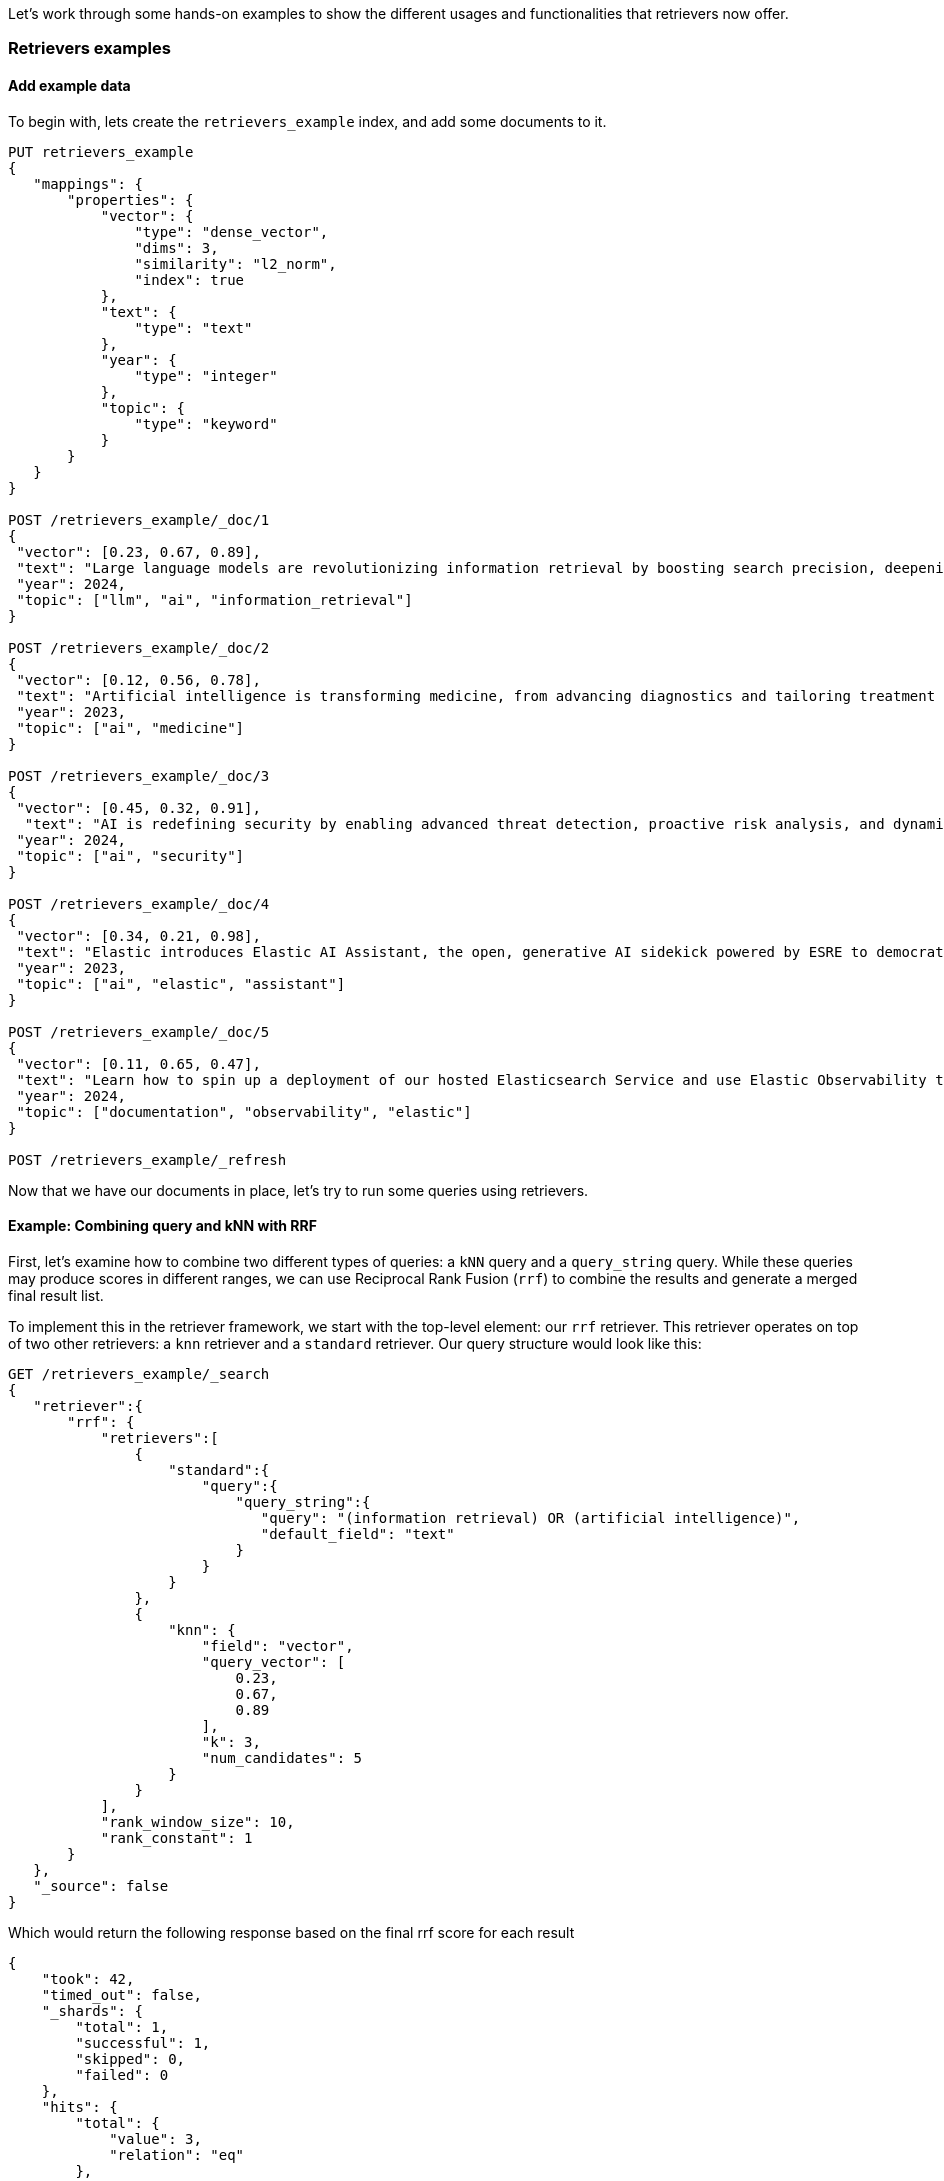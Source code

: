 [[retrievers-examples]]

Let's work through some hands-on examples to show the different usages and functionalities that
retrievers now offer.

=== Retrievers examples

[discrete]
[[retrievers-examples-setup]]
==== Add example data

To begin with, lets create the `retrievers_example` index, and add some documents to it.

[source,console]
----
PUT retrievers_example
{
   "mappings": {
       "properties": {
           "vector": {
               "type": "dense_vector",
               "dims": 3,
               "similarity": "l2_norm",
               "index": true
           },
           "text": {
               "type": "text"
           },
           "year": {
               "type": "integer"
           },
           "topic": {
               "type": "keyword"
           }
       }
   }
}

POST /retrievers_example/_doc/1
{
 "vector": [0.23, 0.67, 0.89],
 "text": "Large language models are revolutionizing information retrieval by boosting search precision, deepening contextual understanding, and reshaping user experiences in data-rich environments.",
 "year": 2024,
 "topic": ["llm", "ai", "information_retrieval"]
}

POST /retrievers_example/_doc/2
{
 "vector": [0.12, 0.56, 0.78],
 "text": "Artificial intelligence is transforming medicine, from advancing diagnostics and tailoring treatment plans to empowering predictive patient care for improved health outcomes.",
 "year": 2023,
 "topic": ["ai", "medicine"]
}

POST /retrievers_example/_doc/3
{
 "vector": [0.45, 0.32, 0.91],
  "text": "AI is redefining security by enabling advanced threat detection, proactive risk analysis, and dynamic defenses against increasingly sophisticated cyber threats.",
 "year": 2024,
 "topic": ["ai", "security"]
}

POST /retrievers_example/_doc/4
{
 "vector": [0.34, 0.21, 0.98],
 "text": "Elastic introduces Elastic AI Assistant, the open, generative AI sidekick powered by ESRE to democratize cybersecurity and enable users of every skill level.",
 "year": 2023,
 "topic": ["ai", "elastic", "assistant"]
}

POST /retrievers_example/_doc/5
{
 "vector": [0.11, 0.65, 0.47],
 "text": "Learn how to spin up a deployment of our hosted Elasticsearch Service and use Elastic Observability to gain deeper insight into the behavior of your applications and systems.",
 "year": 2024,
 "topic": ["documentation", "observability", "elastic"]
}

POST /retrievers_example/_refresh

----
// TESTSETUP

Now that we  have our documents in place, let's try to run some queries using retrievers.

[discrete]
[[retrievers-examples-combining-standard-knn-retrievers-with-rrf]]
==== Example: Combining query and kNN with RRF

First, let's examine how to combine two different types of queries: a `kNN` query and a
`query_string` query. While these queries may produce scores in different ranges, we can use
Reciprocal Rank Fusion (`rrf`) to combine the results and generate a merged final result
list.

To implement this in the retriever framework, we start with the top-level element: our `rrf`
retriever. This retriever operates on top of two other retrievers: a `knn` retriever and a
`standard` retriever. Our query structure would look like this:

[source,console]
----
GET /retrievers_example/_search
{
   "retriever":{
       "rrf": {
           "retrievers":[
               {
                   "standard":{
                       "query":{
                           "query_string":{
                              "query": "(information retrieval) OR (artificial intelligence)",
                              "default_field": "text"
                           }
                       }
                   }
               },
               {
                   "knn": {
                       "field": "vector",
                       "query_vector": [
                           0.23,
                           0.67,
                           0.89
                       ],
                       "k": 3,
                       "num_candidates": 5
                   }
               }
           ],
           "rank_window_size": 10,
           "rank_constant": 1
       }
   },
   "_source": false
}
----
// TEST

Which would return the following response based on the final rrf score for each result

[source,console-result]
----
{
    "took": 42,
    "timed_out": false,
    "_shards": {
        "total": 1,
        "successful": 1,
        "skipped": 0,
        "failed": 0
    },
    "hits": {
        "total": {
            "value": 3,
            "relation": "eq"
        },
        "max_score": 0.8333334,
        "hits": [
            {
                "_index": "retrievers_example",
                "_id": "1",
                "_score": 0.8333334
            },
            {
                "_index": "retrievers_example",
                "_id": "2",
                "_score": 0.8333334
            },
            {
                "_index": "retrievers_example",
                "_id": "3",
                "_score": 0.25
            }
        ]
    }
}
----
// TESTRESPONSE[s/"took": 42/"took": $body.took/]

[discrete]
[[retrievers-examples-collapsing-retriever-results]]
==== Example: Grouping results by year with `collapse`

In our result set, we have many documents with the same `year` value. We can clean this
up using the `collapse` parameter with our retriever. This, as with the standard <<collapse-search-results, collapse>> feature,
enables grouping results by any field and returns only the highest-scoring document from each group. In this example
we'll collapse our results based on the `year` field.

[source,console]
----
GET /retrievers_example/_search
{
   "retriever":{
       "rrf": {
           "retrievers":[
               {
                   "standard":{
                       "query":{
                           "query_string":{
                              "query": "(information retrieval) OR (artificial intelligence)",
                              "default_field": "text"
                           }
                       }
                   }
               },
               {
                   "knn": {
                       "field": "vector",
                       "query_vector": [
                           0.23,
                           0.67,
                           0.89
                       ],
                       "k": 3,
                       "num_candidates": 5
                   }
               }
           ],
           "rank_window_size": 10,
           "rank_constant": 1
       }
   },
   "collapse": {
       "field": "year",
       "inner_hits": {
           "name": "topic related documents",
           "_source": ["year"]
       }
   },
    "_source": false
}
----
// TEST[continued]

Which would return the following response collapsed results

[source,console-result]
----
{
    "took": 42,
    "timed_out": false,
    "_shards": {
        "total": 1,
        "successful": 1,
        "skipped": 0,
        "failed": 0
    },
    "hits": {
        "total": {
            "value": 3,
            "relation": "eq"
        },
        "max_score": 0.8333334,
        "hits": [
            {
                "_index": "retrievers_example",
                "_id": "1",
                "_score": 0.8333334,
                "fields": {
                    "year": [
                        2024
                    ]
                },
                "inner_hits": {
                    "topic related documents": {
                        "hits": {
                            "total": {
                                "value": 2,
                                "relation": "eq"
                            },
                            "max_score": 0.8333334,
                            "hits": [
                                {
                                    "_index": "retrievers_example",
                                    "_id": "1",
                                    "_score": 0.8333334,
                                    "_source": {
                                        "year": 2024
                                    }
                                },
                                {
                                    "_index": "retrievers_example",
                                    "_id": "3",
                                    "_score": 0.25,
                                    "_source": {
                                        "year": 2024
                                    }
                                }
                            ]
                        }
                    }
                }
            },
            {
                "_index": "retrievers_example",
                "_id": "2",
                "_score": 0.8333334,
                "fields": {
                    "year": [
                        2023
                    ]
                },
                "inner_hits": {
                    "topic related documents": {
                        "hits": {
                            "total": {
                                "value": 1,
                                "relation": "eq"
                            },
                            "max_score": 0.8333334,
                            "hits": [
                                {
                                    "_index": "retrievers_example",
                                    "_id": "2",
                                    "_score": 0.8333334,
                                    "_source": {
                                        "year": 2023
                                    }
                                }
                            ]
                        }
                    }
                }
            }
        ]
    }
}
----
// TESTRESPONSE[s/"took": 42/"took": $body.took/]


[discrete]
[[retrievers-examples-highlighting-retriever-results]]
==== Example: Highlighting results based on nested sub-retrievers

Highlighting is now also available for nested sub-retrievers matches. For example, consider the same
`rrf` retriever as above, with a `knn` and `standard` retriever as its sub-retrievers. We can specify a `highlight`
section, as defined in <<highlighting,highlighting>> documentation, and compute highlights for the top results.

[source,console]
----
GET /retrievers_example/_search
{
    "retriever": {
        "rrf": {
            "retrievers": [
                {
                    "standard": {
                        "query": {
                            "query_string": {
                                "query": "(information retrieval) OR (artificial intelligence)",
                                "default_field": "text"
                            }
                        }
                    }
                },
                {
                    "knn": {
                        "field": "vector",
                        "query_vector": [
                            0.23,
                            0.67,
                            0.89
                        ],
                        "k": 3,
                        "num_candidates": 5
                    }
                }
            ],
            "rank_window_size": 10,
            "rank_constant": 1
        }
    },
    "highlight": {
        "fields": {
            "text": {
                "fragment_size": 150,
                "number_of_fragments": 3
            }
        }
    },
    "_source": false
}
----
// TEST[continued]

This would highlight the `text` field, based on the matches produced by the `standard` retriever. The highlighted snippets
would then be included in the response as usual, i.e. under each search hit.

[source,console-result]
----
{
    "took": 42,
    "timed_out": false,
    "_shards": {
        "total": 1,
        "successful": 1,
        "skipped": 0,
        "failed": 0
    },
    "hits": {
        "total": {
            "value": 3,
            "relation": "eq"
        },
        "max_score": 0.8333334,
        "hits": [
            {
                "_index": "retrievers_example",
                "_id": "1",
                "_score": 0.8333334,
                "highlight": {
                    "text": [
                        "Large language models are revolutionizing <em>information</em> <em>retrieval</em> by boosting search precision, deepening contextual understanding, and reshaping user experiences"
                    ]
                }
            },
            {
                "_index": "retrievers_example",
                "_id": "2",
                "_score": 0.8333334,
                "highlight": {
                    "text": [
                        "<em>Artificial</em> <em>intelligence</em> is transforming medicine, from advancing diagnostics and tailoring treatment plans to empowering predictive patient care for improved"
                    ]
                }
            },
            {
                "_index": "retrievers_example",
                "_id": "3",
                "_score": 0.25
            }
        ]
    }
}
----
// TESTRESPONSE[s/"took": 42/"took": $body.took/]


[discrete]
[[retrievers-examples-inner-hits-retriever-results]]
==== Example: Computing inner hits from nested sub-retrievers

We can also define `inner_hits` to be computed on any of the sub-retrievers, and propagate those computations to the top
level compound retriever. For example, let's create a new index with a `knn` field, nested under the `nested_field` field,
and index  a couple of documents.


[source,console]
----
PUT retrievers_example_nested
{
    "mappings": {
        "properties": {
            "nested_field": {
                "type": "nested",
                "properties": {
                    "paragraph_id": {
                        "type": "keyword"
                    },
                    "nested_vector": {
                        "type": "dense_vector",
                        "dims": 3,
                        "similarity": "l2_norm",
                        "index": true
                    }
                }
            },
            "topic": {
                "type": "keyword"
            }
        }
    }
}

POST /retrievers_example_nested/_doc/1
{
    "nested_field": [
        {
            "paragraph_id": "1a",
            "nested_vector": [
                -1.12,
                -0.59,
                0.78
            ]
        },
        {
            "paragraph_id": "1b",
            "nested_vector": [
                -0.12,
                1.56,
                0.42
            ]
        },
        {
            "paragraph_id": "1c",
            "nested_vector": [
                1,
                -1,
                0
            ]
        }
    ],
    "topic": [
        "ai"
    ]
}

POST /retrievers_example_nested/_doc/2
{
    "nested_field": [
        {
            "paragraph_id": "2a",
            "nested_vector": [
                0.23,
                1.24,
                0.65
            ]
        }
    ],
    "topic": [
        "information_retrieval"
    ]
}

POST /retrievers_example_nested/_doc/3
{
    "topic": [
        "ai"
    ]
}

POST /retrievers_example_nested/_refresh
----
// TEST[continued]

Then, let's run an `rrf` retriever query, where we also want to compute <<inner-hits, inner hits>> for the `nested_field.nested_vector`
field, based on the `knn` query specified.

[source,console]
----
GET /retrievers_example_nested/_search
{
    "retriever": {
        "rrf": {
            "retrievers": [
                {
                    "standard": {
                        "query": {
                            "nested": {
                                "path": "nested_field",
                                "inner_hits": {
                                    "name": "nested_vector",
                                    "_source": false,
                                    "fields": [
                                        "nested_field.paragraph_id"
                                    ]
                                },
                                "query": {
                                    "knn": {
                                        "field": "nested_field.nested_vector",
                                        "query_vector": [
                                            1,
                                            0,
                                            0.5
                                        ],
                                        "k": 10
                                    }
                                }
                            }
                        }
                    }
                },
                {
                    "standard": {
                        "query": {
                            "term": {
                                "topic": "ai"
                            }
                        }
                    }
                }
            ],
            "rank_window_size": 10,
            "rank_constant": 1
        }
    },
    "_source": [
        "topic"
    ]
}
----
// TEST[continued]

This would propagate the `inner_hits` defined for the `knn` query to the `rrf` retriever, and compute inner hits for `rrf`'s top results.
The response would look like the following:


[source,console-result]
----
{
    "took": 42,
    "timed_out": false,
    "_shards": {
        "total": 1,
        "successful": 1,
        "skipped": 0,
        "failed": 0
    },
    "hits": {
        "total": {
            "value": 3,
            "relation": "eq"
        },
        "max_score": 1.0,
        "hits": [
            {
                "_index": "retrievers_example_nested",
                "_id": "1",
                "_score": 1.0,
                "_source": {
                    "topic": [
                        "ai"
                    ]
                },
                "inner_hits": {
                    "nested_vector": {
                        "hits": {
                            "total": {
                                "value": 3,
                                "relation": "eq"
                            },
                            "max_score": 0.44353113,
                            "hits": [
                                {
                                    "_index": "retrievers_example_nested",
                                    "_id": "1",
                                    "_nested": {
                                        "field": "nested_field",
                                        "offset": 2
                                    },
                                    "_score": 0.44353113,
                                    "fields": {
                                        "nested_field": [
                                            {
                                                "paragraph_id": [
                                                    "1c"
                                                ]
                                            }
                                        ]
                                    }
                                },
                                {
                                    "_index": "retrievers_example_nested",
                                    "_id": "1",
                                    "_nested": {
                                        "field": "nested_field",
                                        "offset": 1
                                    },
                                    "_score": 0.26567122,
                                    "fields": {
                                        "nested_field": [
                                            {
                                                "paragraph_id": [
                                                    "1b"
                                                ]
                                            }
                                        ]
                                    }
                                },
                                {
                                    "_index": "retrievers_example_nested",
                                    "_id": "1",
                                    "_nested": {
                                        "field": "nested_field",
                                        "offset": 0
                                    },
                                    "_score": 0.18478848,
                                    "fields": {
                                        "nested_field": [
                                            {
                                                "paragraph_id": [
                                                    "1a"
                                                ]
                                            }
                                        ]
                                    }
                                }
                            ]
                        }
                    }
                }
            },
            {
                "_index": "retrievers_example_nested",
                "_id": "2",
                "_score": 0.33333334,
                "_source": {
                    "topic": [
                        "information_retrieval"
                    ]
                },
                "inner_hits": {
                    "nested_vector": {
                        "hits": {
                            "total": {
                                "value": 1,
                                "relation": "eq"
                            },
                            "max_score": 0.32002488,
                            "hits": [
                                {
                                    "_index": "retrievers_example_nested",
                                    "_id": "2",
                                    "_nested": {
                                        "field": "nested_field",
                                        "offset": 0
                                    },
                                    "_score": 0.32002488,
                                    "fields": {
                                        "nested_field": [
                                            {
                                                "paragraph_id": [
                                                    "2a"
                                                ]
                                            }
                                        ]
                                    }
                                }
                            ]
                        }
                    }
                }
            },
            {
                "_index": "retrievers_example_nested",
                "_id": "3",
                "_score": 0.33333334,
                "_source": {
                    "topic": [
                        "ai"
                    ]
                },
                "inner_hits": {
                    "nested_vector": {
                        "hits": {
                            "total": {
                                "value": 0,
                                "relation": "eq"
                            },
                            "max_score": null,
                            "hits": []
                        }
                    }
                }
            }
        ]
    }
}
----
// TESTRESPONSE[s/"took": 42/"took": $body.took/]

Note:: if using more than one `inner_hits` we currently need to provide custom names for each `inner_hits` so that they
are unique across all retrievers within the request.

[discrete]
[[retrievers-examples-rrf-and-aggregations]]
==== Example: Combine RRF with aggregations

Retrievers support both composability and most of the standard `_search` functionality. For instance,
we can compute aggregations with the `rrf` retriever. When using a compound retriever,
the aggregations are computed based on its nested retrievers. In the following example,
the `terms` aggregation for the `topic` field will include all results, not just the top `rank_window_size`,
from the 2 nested retrievers, i.e. all documents whose `year` field is greater than 2023, and whose `topic` field
matches the term `elastic`.

[source,console]
----
GET retrievers_example/_search
{
    "retriever": {
        "rrf": {
            "retrievers": [
                {
                    "standard": {
                        "query": {
                            "range": {
                                "year": {
                                    "gt": 2023
                                }
                            }
                        }
                    }
                },
                {
                    "standard": {
                        "query": {
                            "term": {
                                "topic": "elastic"
                            }
                        }
                    }
                }
            ],
            "rank_window_size": 10,
            "rank_constant": 1
        }
    },
    "_source": false,
    "aggs": {
        "topics": {
            "terms": {
                "field": "topic"
            }
        }
    }
}
----
// TEST[continued]

The output of which would look like the following:
[source, console-result]
----
{
    "took": 42,
    "timed_out": false,
    "_shards": {
        "total": 1,
        "successful": 1,
        "skipped": 0,
        "failed": 0
    },
    "hits": {
        "total": {
            "value": 4,
            "relation": "eq"
        },
        "max_score": 0.5833334,
        "hits": [
            {
                "_index": "retrievers_example",
                "_id": "5",
                "_score": 0.5833334
            },
            {
                "_index": "retrievers_example",
                "_id": "1",
                "_score": 0.5
            },
            {
                "_index": "retrievers_example",
                "_id": "4",
                "_score": 0.5
            },
            {
                "_index": "retrievers_example",
                "_id": "3",
                "_score": 0.33333334
            }
        ]
    },
    "aggregations": {
        "topics": {
            "doc_count_error_upper_bound": 0,
            "sum_other_doc_count": 0,
            "buckets": [
                {
                    "key": "ai",
                    "doc_count": 3
                },
                {
                    "key": "elastic",
                    "doc_count": 2
                },
                {
                    "key": "assistant",
                    "doc_count": 1
                },
                {
                    "key": "documentation",
                    "doc_count": 1
                },
                {
                    "key": "information_retrieval",
                    "doc_count": 1
                },
                {
                    "key": "llm",
                    "doc_count": 1
                },
                {
                    "key": "observability",
                    "doc_count": 1
                },
                {
                    "key": "security",
                    "doc_count": 1
                }
            ]
        }
    }
}
----
// TESTRESPONSE[s/"took": 42/"took": $body.took/]

[discrete]
[[retrievers-examples-explain-multiple-rrf]]
==== Example: Explainability with multiple retrievers
By adding `explain: true` to the request, each retriever will now provide a detailed explanation of all the steps
and calculations that took place for the final score to be computed. Composability is fully supported as well in the context of `explain`, and
each retriever will provide its own explanation, as we can see in the example below

[source,console]
----
GET /retrievers_example/_search
{
    "retriever": {
        "rrf": {
            "retrievers": [
                {
                    "standard": {
                        "query": {
                            "term": {
                                "topic": "elastic"
                            }
                        }
                    }
                },
                {
                    "rrf": {
                        "retrievers": [
                            {
                                "standard": {
                                    "query": {
                                        "query_string": {
                                            "query": "(information retrieval) OR (artificial intelligence)",
                                            "default_field": "text"
                                        }
                                    }
                                }
                            },
                            {
                                "knn": {
                                    "field": "vector",
                                    "query_vector": [
                                        0.23,
                                        0.67,
                                        0.89
                                    ],
                                    "k": 3,
                                    "num_candidates": 5
                                }
                            }
                        ],
                        "rank_window_size": 10,
                        "rank_constant": 1
                    }
                }
            ],
            "rank_window_size": 10,
            "rank_constant": 1
        }
    },
    "_source": false,
    "size": 1,
    "explain": true
}
----
// TEST[continued]

The output of which, albeit a bit verbose, will provide all the necessary info to assist in debugging and reason with ranking
[source, console-result]
----
{
    "took": 42,
    "timed_out": false,
    "_shards": {
        "total": 1,
        "successful": 1,
        "skipped": 0,
        "failed": 0
    },
    "hits": {
        "total": {
            "value": 5,
            "relation": "eq"
        },
        "max_score": 0.5,
        "hits": [
            {
                "_shard": "[retrievers_example][0]",
                "_node": "jnrdZFKS3abUgWVsVdj2Vg",
                "_index": "retrievers_example",
                "_id": "1",
                "_score": 0.5,
                "_explanation": {
                    "value": 0.5,
                    "description": "rrf score: [0.5] computed for initial ranks [0, 1] with rankConstant: [1] as sum of [1 / (rank + rankConstant)] for each query",
                    "details": [
                        {
                            "value": 0.0,
                            "description": "rrf score: [0], result not found in query at index [0]",
                            "details": []
                        },
                        {
                            "value": 1,
                            "description": "rrf score: [0.5], for rank [1] in query at index [1] computed as [1 / (1 + 1)], for matching query with score",
                            "details": [
                                {
                                    "value": 0.8333334,
                                    "description": "rrf score: [0.8333334] computed for initial ranks [2, 1] with rankConstant: [1] as sum of [1 / (rank + rankConstant)] for each query",
                                    "details": [
                                        {
                                            "value": 2,
                                            "description": "rrf score: [0.33333334], for rank [2] in query at index [0] computed as [1 / (2 + 1)], for matching query with score",
                                            "details": [
                                                {
                                                    "value": 2.8129659,
                                                    "description": "sum of:",
                                                    "details": [
                                                        {
                                                            "value": 1.4064829,
                                                            "description": "weight(text:information in 0) [PerFieldSimilarity], result of:",
                                                            "details": [
                                                                ***
                                                            ]
                                                        },
                                                        {
                                                            "value": 1.4064829,
                                                            "description": "weight(text:retrieval in 0) [PerFieldSimilarity], result of:",
                                                            "details": [
                                                                ***
                                                            ]
                                                        }
                                                    ]
                                                }
                                            ]
                                        },
                                        {
                                            "value": 1,
                                            "description": "rrf score: [0.5], for rank [1] in query at index [1] computed as [1 / (1 + 1)], for matching query with score",
                                            "details": [
                                                {
                                                    "value": 1,
                                                    "description": "doc [0] with an original score of [1.0] is at rank [1] from the following source queries.",
                                                    "details": [
                                                        {
                                                            "value": 1.0,
                                                            "description": "found vector with calculated similarity: 1.0",
                                                            "details": []
                                                        }
                                                    ]
                                                }
                                            ]
                                        }
                                    ]
                                }
                            ]
                        }
                    ]
                }
            }
        ]
    }
}
----
// TESTRESPONSE[s/"took": 42/"took": $body.took/]
// TESTRESPONSE[s/\.\.\./$body.hits.hits.0._explanation.details.1.details.0.details.0.details.0.details.0.details.0/]
// TESTRESPONSE[s/\*\*\*/$body.hits.hits.0._explanation.details.1.details.0.details.0.details.0.details.1.details.0/]
// TESTRESPONSE[s/jnrdZFKS3abUgWVsVdj2Vg/$body.hits.hits.0._node/]

[discrete]
[[retrievers-examples-text-similarity-reranker-on-top-of-rrf]]
==== Example: Rerank results of an RRF retriever

To demonstrate the full functionality of retrievers, the following examples also require access to a <<semantic-reranking-models,semantic reranking model>> set up using the <<inference-apis,Elastic inference APIs>>.

Let's setup a reranking service and use it through the `text_similarity_reranker` retriever to rerank our top results.

[source,console]
----
PUT _inference/rerank/my-rerank-model
{
 "service": "cohere",
 "service_settings": {
   "model_id": "rerank-english-v3.0",
   "api_key": "{{COHERE_API_KEY}}"
 }
}
----
// TEST[skip: no_access_to_ml]

Let's start by reranking the results of the `rrf` retriever in our previous example.

[source,console]
----
GET retrievers_example/_search
{
   "retriever": {
       "text_similarity_reranker": {
           "retriever": {
               "rrf": {
                   "retrievers": [
                       {
                           "standard":{
                               "query":{
                                   "query_string":{
                                      "query": "(information retrieval) OR (artificial intelligence)",
                                      "default_field": "text"
                                   }
                               }
                           }
                       },
                       {
                           "knn": {
                               "field": "vector",
                               "query_vector": [
                                   0.23,
                                   0.67,
                                   0.89
                               ],
                               "k": 3,
                               "num_candidates": 5
                           }
                       }
                   ],
                   "rank_window_size": 10,
                   "rank_constant": 1
               }
           },
           "field": "text",
           "inference_id": "my-rerank-model",
           "inference_text": "What are the state of the art applications of AI in information retrieval?"
       }
   },
   "_source": false
}

----
// TEST[skip: no_access_to_ml]

[discrete]
[[retrievers-examples-rrf-ranking-on-text-similarity-reranker-results]]
==== Example: RRF with semantic reranker

For this example, we'll replace the rrf's `standard` retriever with the `text_similarity_reranker` retriever, using the
`my-rerank-model` reranker we previously configured. Since this is a reranker, it needs an initial pool of
documents to work with. In this case, we'll rerank the top `rank_window_size` documents matching the  `ai` topic.

[source,console]
----
GET /retrievers_example/_search
{
    "retriever": {
        "rrf": {
            "retrievers": [
                {
                    "knn": {
                        "field": "vector",
                        "query_vector": [
                            0.23,
                            0.67,
                            0.89
                        ],
                        "k": 3,
                        "num_candidates": 5
                    }
                },
                {
                    "text_similarity_reranker": {
                        "retriever": {
                            "standard": {
                                "query": {
                                    "term": {
                                        "topic": "ai"
                                    }
                                }
                            }
                        },
                        "field": "text",
                        "inference_id": "my-rerank-model",
                        "inference_text": "Can I use generative AI to identify user intent and improve search relevance?"
                    }
                }
            ],
            "rank_window_size": 10,
            "rank_constant": 1
        }
    },
    "_source": false
}
----
// TEST[skip: no_access_to_ml]

[discrete]
[[retrievers-examples-chaining-text-similarity-reranker-retrievers]]
==== Example: Chaining multiple semantic rerankers

Full composability means we can chain together multiple retrievers of the same type. For instance,
imagine we have a computationally expensive reranker that's specialized for AI content. We can rerank the results of a `text_similarity_reranker` using another `text_similarity_reranker` retriever. Each reranker can operate on different fields and/or use different inference services.

[source,console]
----
GET retrievers_example/_search
{
   "retriever": {
       "text_similarity_reranker": {
           "retriever": {
               "text_similarity_reranker": {
                   "retriever": {
                       "knn": {
                           "field": "vector",
                           "query_vector": [
                               0.23,
                               0.67,
                               0.89
                           ],
                           "k": 3,
                           "num_candidates": 5
                       }
                   },
                   "rank_window_size": 100,
                   "field": "text",
                   "inference_id": "my-rerank-model",
                   "inference_text": "What are the state of the art applications of AI in information retrieval?"
               }
           },
           "rank_window_size": 10,
           "field": "text",
           "inference_id": "my-other-more-expensive-rerank-model",
           "inference_text": "Applications of Large Language Models in technology and their impact on user satisfaction"
       }
   },
    "_source": false
}
----
// TEST[skip: no_access_to_ml]

Note that our example applies two reranking steps. First, we rerank the top 100
documents from the `knn` search using the `my-rerank-model` reranker. Then we
pick the top 10 results and rerank them using the more fine-grained
`my-other-more-expensive-rerank-model`.

